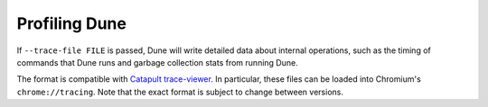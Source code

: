 Profiling Dune
==============

If ``--trace-file FILE`` is passed, Dune will write detailed data about internal
operations, such as the timing of commands that Dune runs and garbage collection stats
from running Dune.

The format is compatible with `Catapult trace-viewer`_. In particular, these
files can be loaded into Chromium's ``chrome://tracing``. Note that the exact
format is subject to change between versions.

.. _Catapult trace-viewer: https://github.com/catapult-project/catapult/blob/master/tracing/README.md

